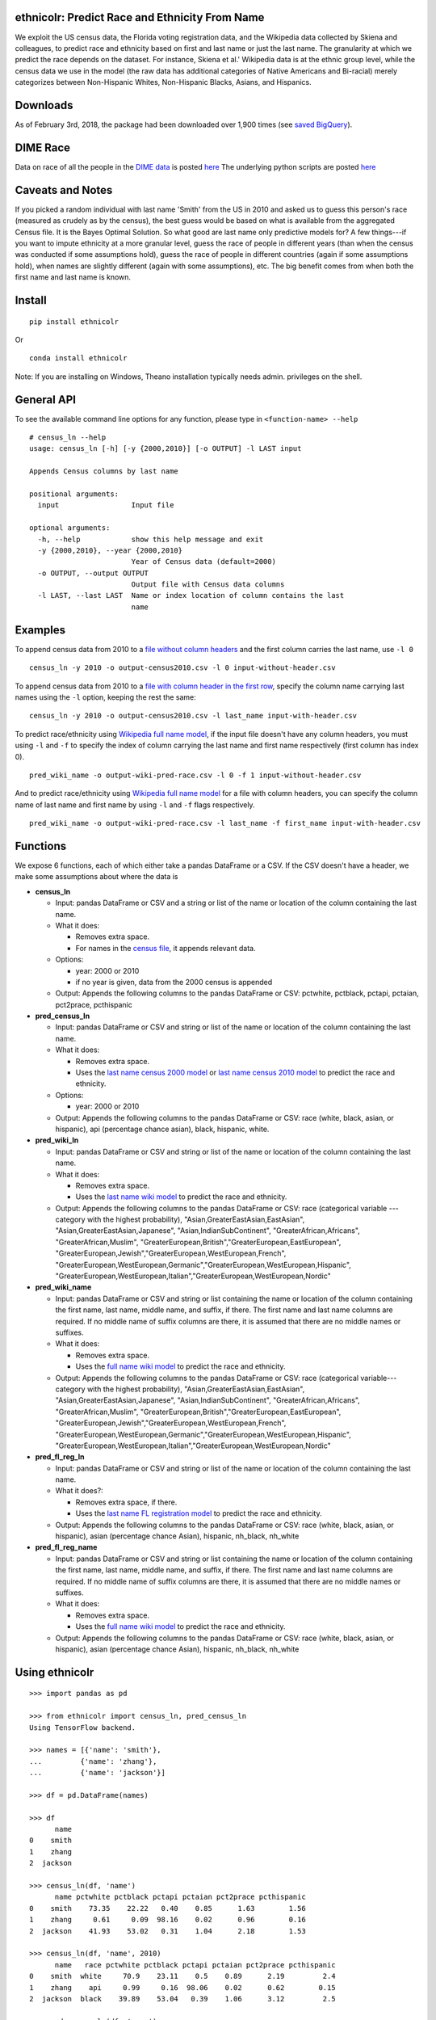 ethnicolr: Predict Race and Ethnicity From Name
----------------------------------------------------

.. image:: https://travis-ci.org/appeler/ethnicolr.svg?branch=master
    :target: https://travis-ci.org/appeler/ethnicolr
.. image:: https://ci.appveyor.com/api/projects/status/qfvbu8h99ymtw2ub?svg=true
    :target: https://ci.appveyor.com/project/soodoku/ethnicolr
.. image:: https://img.shields.io/pypi/v/ethnicolr.svg
    :target: https://pypi.python.org/pypi/ethnicolr
.. image:: https://anaconda.org/soodoku/ethnicolr/badges/version.svg
    :target: https://anaconda.org/soodoku/ethnicolr/

We exploit the US census data, the Florida voting registration data, and 
the Wikipedia data collected by Skiena and colleagues, to predict race
and ethnicity based on first and last name or just the last name. The granularity 
at which we predict the race depends on the dataset. For instance, 
Skiena et al.' Wikipedia data is at the ethnic group level, while the 
census data we use in the model (the raw data has additional categories of 
Native Americans and Bi-racial) merely categorizes between Non-Hispanic Whites, 
Non-Hispanic Blacks, Asians, and Hispanics.

Downloads
----------
As of February 3rd, 2018, the package had been downloaded over 1,900 times (see `saved BigQuery <https://bigquery.cloud.google.com/savedquery/267723140544:58ac43f7f8034d43b90b3ecd72f36114>`__).

DIME Race
-----------
Data on race of all the people in the `DIME data <https://data.stanford.edu/dime>`__ 
is posted `here <http://dx.doi.org/10.7910/DVN/M5K7VR>`__ The underlying python scripts 
are posted `here <https://github.com/appeler/dime_race>`__ 

Caveats and Notes
-----------------------

If you picked a random individual with last name 'Smith' from the US in 2010  
and asked us to guess this person's race (measured as crudely as by the census),
the best guess would be based on what is available from the aggregated Census file. 
It is the Bayes Optimal Solution. So what good are last name only predictive models
for? A few things---if you want to impute ethnicity at a more granular level,
guess the race of people in different years (than when the census was conducted 
if some assumptions hold), guess the race of people in different countries (again if some 
assumptions hold), when names are slightly different (again with some assumptions), etc. 
The big benefit comes from when both the first name and last name is known.

Install
----------

::

    pip install ethnicolr

Or ::
   
   conda install ethnicolr

Note: If you are installing on Windows, Theano installation typically needs admin. privileges on the shell.

General API
------------------

To see the available command line options for any function, please type in 
``<function-name> --help``

::

   # census_ln --help
   usage: census_ln [-h] [-y {2000,2010}] [-o OUTPUT] -l LAST input

   Appends Census columns by last name

   positional arguments:
     input                 Input file

   optional arguments:
     -h, --help            show this help message and exit
     -y {2000,2010}, --year {2000,2010}
                           Year of Census data (default=2000)
     -o OUTPUT, --output OUTPUT
                           Output file with Census data columns
     -l LAST, --last LAST  Name or index location of column contains the last
                           name


Examples
----------

To append census data from 2010 to a `file without column headers <ethnicolr/data/input-without-header.csv>`__ and the first column carries the last name, use ``-l 0``

::

   census_ln -y 2010 -o output-census2010.csv -l 0 input-without-header.csv

To append census data from 2010 to a `file with column header in the first row <ethnicolr/data/input-with-header.csv>`__, specify the column name carrying last names using the ``-l`` option, keeping the rest the same:

::

   census_ln -y 2010 -o output-census2010.csv -l last_name input-with-header.csv   


To predict race/ethnicity using `Wikipedia full name model <ethnicolr/models/ethnicolr_keras_lstm_wiki_name.ipynb>`__, if the input file doesn't have any column headers, you must using ``-l`` and ``-f`` to specify the index of column carrying the last name and first name respectively (first column has index 0).

::

   pred_wiki_name -o output-wiki-pred-race.csv -l 0 -f 1 input-without-header.csv


And to predict race/ethnicity using `Wikipedia full name model <ethnicolr/models/ethnicolr_keras_lstm_wiki_name.ipynb>`__ for a file with column headers, you can specify the column name of last name and first name by using ``-l`` and ``-f`` flags respectively.

::

   pred_wiki_name -o output-wiki-pred-race.csv -l last_name -f first_name input-with-header.csv


Functions
----------

We expose 6 functions, each of which either take a pandas DataFrame or a CSV. If the CSV doesn't have a header,
we make some assumptions about where the data is

-  **census\_ln**

   -  Input: pandas DataFrame or CSV and a string or list of the name or
      location of the column containing the last name.

   -  What it does:

      -  Removes extra space.
      -  For names in the `census file <ethnicolr/data/census>`__, it appends relevant data.

   -  Options:

      -  year: 2000 or 2010
      -  if no year is given, data from the 2000 census is appended

   -  Output: Appends the following columns to the pandas DataFrame or CSV:
      pctwhite, pctblack, pctapi, pctaian, pct2prace, pcthispanic

-  **pred\_census\_ln**

   -  Input: pandas DataFrame or CSV and string or list of the name or
      location of the column containing the last name.

   -  What it does:

      -  Removes extra space.
      -  Uses the `last name census 2000
         model <ethnicolr/models/ethnicolr_keras_lstm_census2000_ln.ipynb>`__
         or `last name census 2010
         model <ethnicolr/models/ethnicolr_keras_lstm_census2010_ln.ipynb>`__
         to predict the race and ethnicity.

   -  Options:

      -  year: 2000 or 2010

   -  Output: Appends the following columns to the pandas DataFrame or CSV:
      race (white, black, asian, or hispanic), api (percentage chance asian),
      black, hispanic, white.

-  **pred\_wiki\_ln**

   -  Input: pandas DataFrame or CSV and string or list of the name or
      location of the column containing the last name.

   -  What it does:

      -  Removes extra space.
      -  Uses the `last name wiki model <ethnicolr/models/ethnicolr_keras_lstm_wiki_ln.ipynb>`__
         to predict the race and ethnicity.

   -  Output: Appends the following columns to the pandas DataFrame or CSV:
      race (categorical variable --- category with the highest probability), 
      "Asian,GreaterEastAsian,EastAsian", "Asian,GreaterEastAsian,Japanese", 
      "Asian,IndianSubContinent", "GreaterAfrican,Africans", "GreaterAfrican,Muslim",
      "GreaterEuropean,British","GreaterEuropean,EastEuropean", 
      "GreaterEuropean,Jewish","GreaterEuropean,WestEuropean,French",
      "GreaterEuropean,WestEuropean,Germanic","GreaterEuropean,WestEuropean,Hispanic",
      "GreaterEuropean,WestEuropean,Italian","GreaterEuropean,WestEuropean,Nordic"

-  **pred\_wiki\_name**

   -  Input: pandas DataFrame or CSV and string or list containing the name or
      location of the column containing the first name, last name, middle
      name, and suffix, if there. The first name and last name columns are
      required. If no middle name of suffix columns are there, it is
      assumed that there are no middle names or suffixes.

   -  What it does:

      -  Removes extra space.
      -  Uses the `full name wiki
         model <ethnicolr/models/ethnicolr_keras_lstm_wiki_name.ipynb>`__ to predict the
         race and ethnicity.

   -  Output: Appends the following columns to the pandas DataFrame or CSV:
      race (categorical variable---category with the highest probability), 
      "Asian,GreaterEastAsian,EastAsian", "Asian,GreaterEastAsian,Japanese", 
      "Asian,IndianSubContinent", "GreaterAfrican,Africans", "GreaterAfrican,Muslim",
      "GreaterEuropean,British","GreaterEuropean,EastEuropean", 
      "GreaterEuropean,Jewish","GreaterEuropean,WestEuropean,French",
      "GreaterEuropean,WestEuropean,Germanic","GreaterEuropean,WestEuropean,Hispanic",
      "GreaterEuropean,WestEuropean,Italian","GreaterEuropean,WestEuropean,Nordic"

-  **pred\_fl\_reg\_ln**

   -  Input: pandas DataFrame or CSV and string or list of the name or location
      of the column containing the last name.

   -  What it does?:

      -  Removes extra space, if there.
      -  Uses the `last name FL registration
         model <ethnicolr/models/ethnicolr_keras_lstm_fl_voter_ln.ipynb>`__ to predict the race
         and ethnicity.

   -  Output: Appends the following columns to the pandas DataFrame or CSV:
      race (white, black, asian, or hispanic), asian (percentage chance Asian),
      hispanic, nh_black, nh_white

-  **pred\_fl\_reg\_name**

   -  Input: pandas DataFrame or CSV and string or list containing the name or
      location of the column containing the first name, last name, middle
      name, and suffix, if there. The first name and last name columns are
      required. If no middle name of suffix columns are there, it is
      assumed that there are no middle names or suffixes.

   -  What it does:

      -  Removes extra space.
      -  Uses the `full name wiki
         model <ethnicolr/models/ethnicolr_keras_lstm_fl_voter_name.ipynb>`__ to predict the
         race and ethnicity.

   -  Output: Appends the following columns to the pandas DataFrame or CSV:
      race (white, black, asian, or hispanic), asian (percentage chance Asian),
      hispanic, nh_black, nh_white

Using ethnicolr
----------------

::

   >>> import pandas as pd

   >>> from ethnicolr import census_ln, pred_census_ln
   Using TensorFlow backend.

   >>> names = [{'name': 'smith'},
   ...         {'name': 'zhang'},
   ...         {'name': 'jackson'}]

   >>> df = pd.DataFrame(names)

   >>> df
         name
   0    smith
   1    zhang
   2  jackson

   >>> census_ln(df, 'name')
         name pctwhite pctblack pctapi pctaian pct2prace pcthispanic
   0    smith    73.35    22.22   0.40    0.85      1.63        1.56
   1    zhang     0.61     0.09  98.16    0.02      0.96        0.16
   2  jackson    41.93    53.02   0.31    1.04      2.18        1.53

   >>> census_ln(df, 'name', 2010)
         name   race pctwhite pctblack pctapi pctaian pct2prace pcthispanic
   0    smith  white     70.9    23.11    0.5    0.89      2.19         2.4
   1    zhang    api     0.99     0.16  98.06    0.02      0.62        0.15
   2  jackson  black    39.89    53.04   0.39    1.06      3.12         2.5

   >>> pred_census_ln(df, 'name')
         name   race       api     black  hispanic     white
   0    smith  white  0.002019  0.247235  0.014485  0.736260
   1    zhang    api  0.997807  0.000149  0.000470  0.001574
   2  jackson  black  0.002797  0.528193  0.014605  0.454405

   >>> help(pred_census_ln)
   Help on function pred_census_ln in module ethnicolr.pred_census_ln:

   pred_census_ln(df, namecol, year=2000)
       Predict the race/ethnicity by the last name using Census model.

       Using the Census last name model to predict the race/ethnicity of the input
       DataFrame.

       Args:
           df (:obj:`DataFrame`): Pandas DataFrame containing the last name
               column.
           namecol (str or int): Column's name or location of the name in
               DataFrame.
           year (int): The year of Census model to be used. (2000 or 2010)
               (default is 2000)

       Returns:
           DataFrame: Pandas DataFrame with additional columns:
               - `race` the predict result
               - `black`, `api`, `white`, `hispanic` are the prediction
                   probability.

Application
--------------

To illustrate how the package can be used, we impute the race of the campaign contributors recorded by FEC for the years 2000 and 2010 and tally campaign contributions by race.

`Contrib 2000/2010 using `census_ln` <ethnicolr/examples/ethnicolr_app_contrib20xx-census_ln.ipynb>`__
`Contrib 2000/2010 using `pred_census_ln` <ethnicolr/examples/ethnicolr_app_contrib20xx.ipynb>`__
`Contrib 2000/2010 using `pred_fl_reg_name` <ethnicolr/examples/ethnicolr_app_contrib20xx-fl_reg.ipynb>`__

Data on race of all the people in the `DIME data <https://data.stanford.edu/dime>`__ is posted `here <http://dx.doi.org/10.7910/DVN/M5K7VR>`__ The underlying python scripts are posted `here <https://github.com/appeler/dime_race>`__ 

Data
----------

In particular, we utilize the last-name--race data from the `2000
census <http://www.census.gov/topics/population/genealogy/data/2000_surnames.html>`__
and `2010
census <http://www.census.gov/topics/population/genealogy/data/2010_surnames.html>`__,
the `Wikipedia data <ethnicolr/data/wiki/>`__ collected by Skiena and colleagues,
and the Florida voter registration data from early 2017.

-  `Census <ethnicolr/data/census/>`__
-  `The Wikipedia dataset <ethnicolr/data/wiki/>`__
-  `Florida voter registration database <http://dx.doi.org/10.7910/DVN/UBIG3F>`__

Authors
----------

Suriyan Laohaprapanon and Gaurav Sood

Contributor Code of Conduct
---------------------------------

The project welcomes contributions from everyone! In fact, it depends on
it. To maintain this welcoming atmosphere, and to collaborate in a fun
and productive way, we expect contributors to the project to abide by
the `Contributor Code of
Conduct <http://contributor-covenant.org/version/1/0/0/>`__.

License
----------

The package is released under the `MIT
License <https://opensource.org/licenses/MIT>`__.
